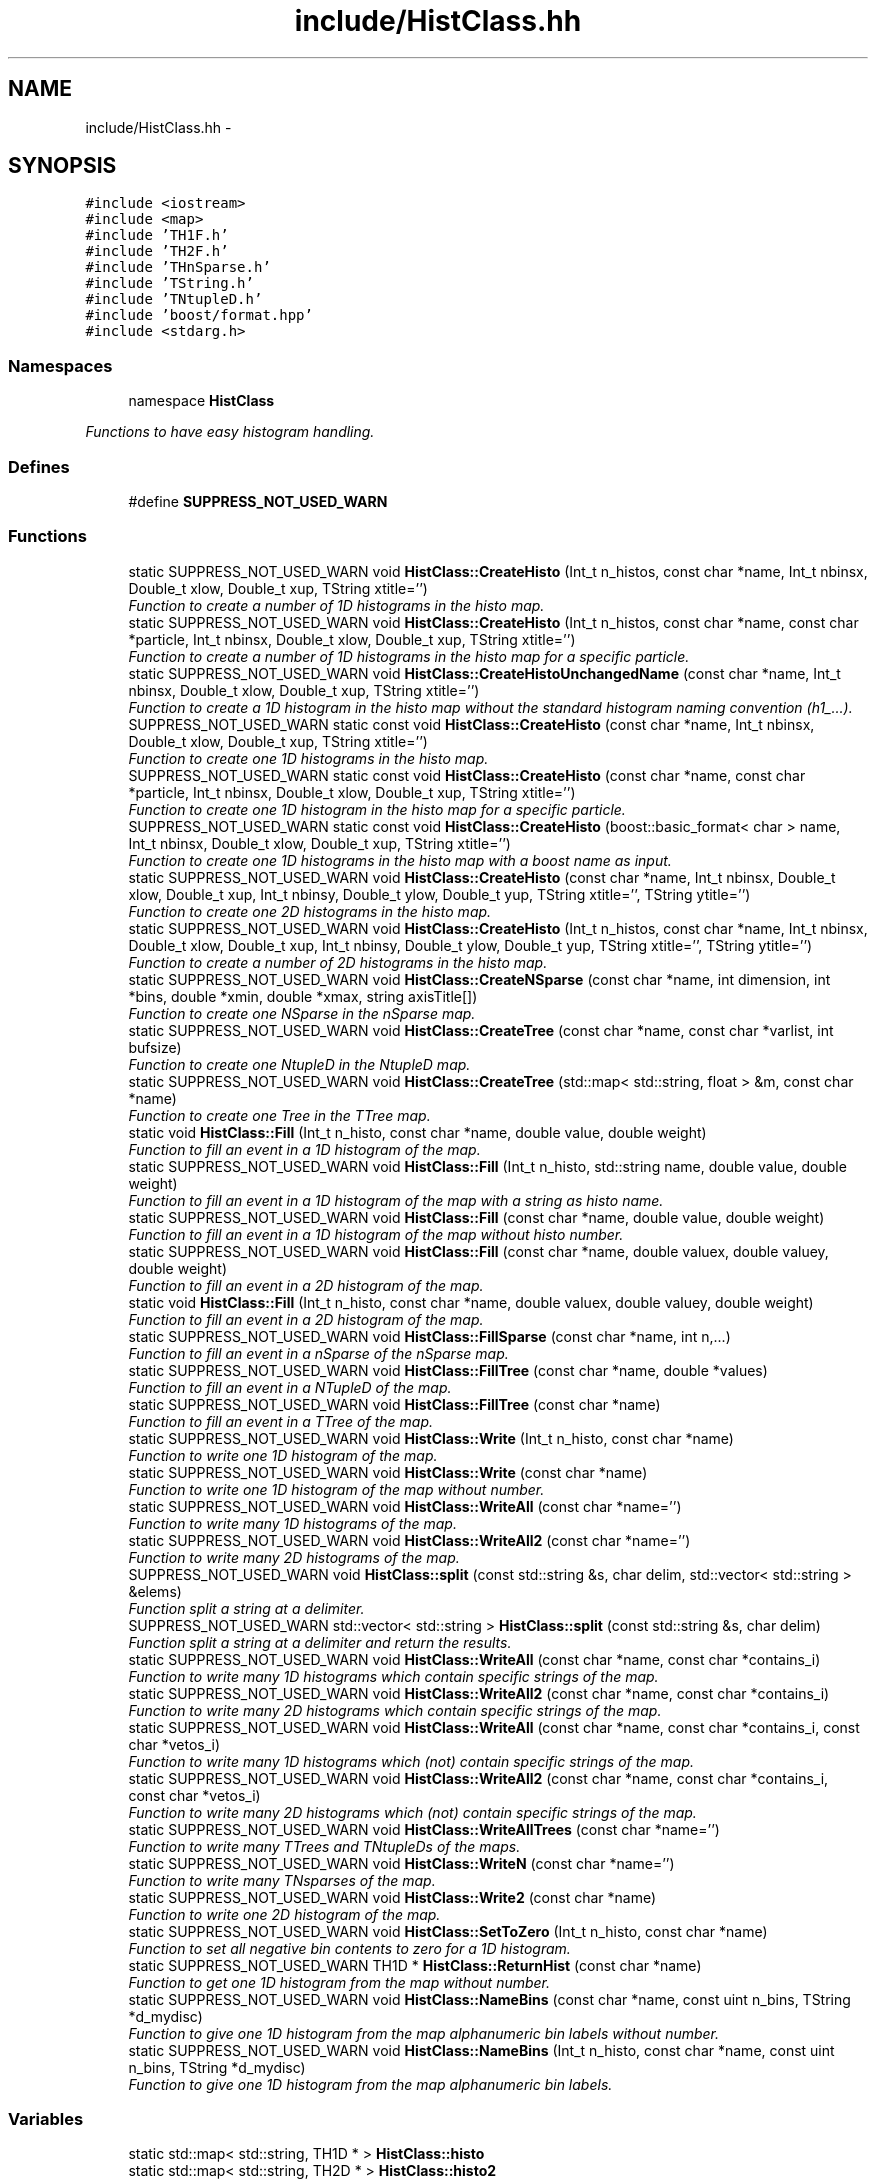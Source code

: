 .TH "include/HistClass.hh" 3 "30 Jan 2015" "libs3a" \" -*- nroff -*-
.ad l
.nh
.SH NAME
include/HistClass.hh \- 
.SH SYNOPSIS
.br
.PP
\fC#include <iostream>\fP
.br
\fC#include <map>\fP
.br
\fC#include 'TH1F.h'\fP
.br
\fC#include 'TH2F.h'\fP
.br
\fC#include 'THnSparse.h'\fP
.br
\fC#include 'TString.h'\fP
.br
\fC#include 'TNtupleD.h'\fP
.br
\fC#include 'boost/format.hpp'\fP
.br
\fC#include <stdarg.h>\fP
.br

.SS "Namespaces"

.in +1c
.ti -1c
.RI "namespace \fBHistClass\fP"
.br
.PP

.RI "\fIFunctions to have easy histogram handling. \fP"
.in -1c
.SS "Defines"

.in +1c
.ti -1c
.RI "#define \fBSUPPRESS_NOT_USED_WARN\fP"
.br
.in -1c
.SS "Functions"

.in +1c
.ti -1c
.RI "static SUPPRESS_NOT_USED_WARN void \fBHistClass::CreateHisto\fP (Int_t n_histos, const char *name, Int_t nbinsx, Double_t xlow, Double_t xup, TString xtitle='')"
.br
.RI "\fIFunction to create a number of 1D histograms in the histo map. \fP"
.ti -1c
.RI "static SUPPRESS_NOT_USED_WARN void \fBHistClass::CreateHisto\fP (Int_t n_histos, const char *name, const char *particle, Int_t nbinsx, Double_t xlow, Double_t xup, TString xtitle='')"
.br
.RI "\fIFunction to create a number of 1D histograms in the histo map for a specific particle. \fP"
.ti -1c
.RI "static SUPPRESS_NOT_USED_WARN void \fBHistClass::CreateHistoUnchangedName\fP (const char *name, Int_t nbinsx, Double_t xlow, Double_t xup, TString xtitle='')"
.br
.RI "\fIFunction to create a 1D histogram in the histo map without the standard histogram naming convention (h1_...). \fP"
.ti -1c
.RI "SUPPRESS_NOT_USED_WARN static const void \fBHistClass::CreateHisto\fP (const char *name, Int_t nbinsx, Double_t xlow, Double_t xup, TString xtitle='')"
.br
.RI "\fIFunction to create one 1D histograms in the histo map. \fP"
.ti -1c
.RI "SUPPRESS_NOT_USED_WARN static const void \fBHistClass::CreateHisto\fP (const char *name, const char *particle, Int_t nbinsx, Double_t xlow, Double_t xup, TString xtitle='')"
.br
.RI "\fIFunction to create one 1D histogram in the histo map for a specific particle. \fP"
.ti -1c
.RI "SUPPRESS_NOT_USED_WARN static const void \fBHistClass::CreateHisto\fP (boost::basic_format< char > name, Int_t nbinsx, Double_t xlow, Double_t xup, TString xtitle='')"
.br
.RI "\fIFunction to create one 1D histograms in the histo map with a boost name as input. \fP"
.ti -1c
.RI "static SUPPRESS_NOT_USED_WARN void \fBHistClass::CreateHisto\fP (const char *name, Int_t nbinsx, Double_t xlow, Double_t xup, Int_t nbinsy, Double_t ylow, Double_t yup, TString xtitle='', TString ytitle='')"
.br
.RI "\fIFunction to create one 2D histograms in the histo map. \fP"
.ti -1c
.RI "static SUPPRESS_NOT_USED_WARN void \fBHistClass::CreateHisto\fP (Int_t n_histos, const char *name, Int_t nbinsx, Double_t xlow, Double_t xup, Int_t nbinsy, Double_t ylow, Double_t yup, TString xtitle='', TString ytitle='')"
.br
.RI "\fIFunction to create a number of 2D histograms in the histo map. \fP"
.ti -1c
.RI "static SUPPRESS_NOT_USED_WARN void \fBHistClass::CreateNSparse\fP (const char *name, int dimension, int *bins, double *xmin, double *xmax, string axisTitle[])"
.br
.RI "\fIFunction to create one NSparse in the nSparse map. \fP"
.ti -1c
.RI "static SUPPRESS_NOT_USED_WARN void \fBHistClass::CreateTree\fP (const char *name, const char *varlist, int bufsize)"
.br
.RI "\fIFunction to create one NtupleD in the NtupleD map. \fP"
.ti -1c
.RI "static SUPPRESS_NOT_USED_WARN void \fBHistClass::CreateTree\fP (std::map< std::string, float > &m, const char *name)"
.br
.RI "\fIFunction to create one Tree in the TTree map. \fP"
.ti -1c
.RI "static void \fBHistClass::Fill\fP (Int_t n_histo, const char *name, double value, double weight)"
.br
.RI "\fIFunction to fill an event in a 1D histogram of the map. \fP"
.ti -1c
.RI "static SUPPRESS_NOT_USED_WARN void \fBHistClass::Fill\fP (Int_t n_histo, std::string name, double value, double weight)"
.br
.RI "\fIFunction to fill an event in a 1D histogram of the map with a string as histo name. \fP"
.ti -1c
.RI "static SUPPRESS_NOT_USED_WARN void \fBHistClass::Fill\fP (const char *name, double value, double weight)"
.br
.RI "\fIFunction to fill an event in a 1D histogram of the map without histo number. \fP"
.ti -1c
.RI "static SUPPRESS_NOT_USED_WARN void \fBHistClass::Fill\fP (const char *name, double valuex, double valuey, double weight)"
.br
.RI "\fIFunction to fill an event in a 2D histogram of the map. \fP"
.ti -1c
.RI "static void \fBHistClass::Fill\fP (Int_t n_histo, const char *name, double valuex, double valuey, double weight)"
.br
.RI "\fIFunction to fill an event in a 2D histogram of the map. \fP"
.ti -1c
.RI "static SUPPRESS_NOT_USED_WARN void \fBHistClass::FillSparse\fP (const char *name, int n,...)"
.br
.RI "\fIFunction to fill an event in a nSparse of the nSparse map. \fP"
.ti -1c
.RI "static SUPPRESS_NOT_USED_WARN void \fBHistClass::FillTree\fP (const char *name, double *values)"
.br
.RI "\fIFunction to fill an event in a NTupleD of the map. \fP"
.ti -1c
.RI "static SUPPRESS_NOT_USED_WARN void \fBHistClass::FillTree\fP (const char *name)"
.br
.RI "\fIFunction to fill an event in a TTree of the map. \fP"
.ti -1c
.RI "static SUPPRESS_NOT_USED_WARN void \fBHistClass::Write\fP (Int_t n_histo, const char *name)"
.br
.RI "\fIFunction to write one 1D histogram of the map. \fP"
.ti -1c
.RI "static SUPPRESS_NOT_USED_WARN void \fBHistClass::Write\fP (const char *name)"
.br
.RI "\fIFunction to write one 1D histogram of the map without number. \fP"
.ti -1c
.RI "static SUPPRESS_NOT_USED_WARN void \fBHistClass::WriteAll\fP (const char *name='')"
.br
.RI "\fIFunction to write many 1D histograms of the map. \fP"
.ti -1c
.RI "static SUPPRESS_NOT_USED_WARN void \fBHistClass::WriteAll2\fP (const char *name='')"
.br
.RI "\fIFunction to write many 2D histograms of the map. \fP"
.ti -1c
.RI "SUPPRESS_NOT_USED_WARN void \fBHistClass::split\fP (const std::string &s, char delim, std::vector< std::string > &elems)"
.br
.RI "\fIFunction split a string at a delimiter. \fP"
.ti -1c
.RI "SUPPRESS_NOT_USED_WARN std::vector< std::string > \fBHistClass::split\fP (const std::string &s, char delim)"
.br
.RI "\fIFunction split a string at a delimiter and return the results. \fP"
.ti -1c
.RI "static SUPPRESS_NOT_USED_WARN void \fBHistClass::WriteAll\fP (const char *name, const char *contains_i)"
.br
.RI "\fIFunction to write many 1D histograms which contain specific strings of the map. \fP"
.ti -1c
.RI "static SUPPRESS_NOT_USED_WARN void \fBHistClass::WriteAll2\fP (const char *name, const char *contains_i)"
.br
.RI "\fIFunction to write many 2D histograms which contain specific strings of the map. \fP"
.ti -1c
.RI "static SUPPRESS_NOT_USED_WARN void \fBHistClass::WriteAll\fP (const char *name, const char *contains_i, const char *vetos_i)"
.br
.RI "\fIFunction to write many 1D histograms which (not) contain specific strings of the map. \fP"
.ti -1c
.RI "static SUPPRESS_NOT_USED_WARN void \fBHistClass::WriteAll2\fP (const char *name, const char *contains_i, const char *vetos_i)"
.br
.RI "\fIFunction to write many 2D histograms which (not) contain specific strings of the map. \fP"
.ti -1c
.RI "static SUPPRESS_NOT_USED_WARN void \fBHistClass::WriteAllTrees\fP (const char *name='')"
.br
.RI "\fIFunction to write many TTrees and TNtupleDs of the maps. \fP"
.ti -1c
.RI "static SUPPRESS_NOT_USED_WARN void \fBHistClass::WriteN\fP (const char *name='')"
.br
.RI "\fIFunction to write many TNsparses of the map. \fP"
.ti -1c
.RI "static SUPPRESS_NOT_USED_WARN void \fBHistClass::Write2\fP (const char *name)"
.br
.RI "\fIFunction to write one 2D histogram of the map. \fP"
.ti -1c
.RI "static SUPPRESS_NOT_USED_WARN void \fBHistClass::SetToZero\fP (Int_t n_histo, const char *name)"
.br
.RI "\fIFunction to set all negative bin contents to zero for a 1D histogram. \fP"
.ti -1c
.RI "static SUPPRESS_NOT_USED_WARN TH1D * \fBHistClass::ReturnHist\fP (const char *name)"
.br
.RI "\fIFunction to get one 1D histogram from the map without number. \fP"
.ti -1c
.RI "static SUPPRESS_NOT_USED_WARN void \fBHistClass::NameBins\fP (const char *name, const uint n_bins, TString *d_mydisc)"
.br
.RI "\fIFunction to give one 1D histogram from the map alphanumeric bin labels without number. \fP"
.ti -1c
.RI "static SUPPRESS_NOT_USED_WARN void \fBHistClass::NameBins\fP (Int_t n_histo, const char *name, const uint n_bins, TString *d_mydisc)"
.br
.RI "\fIFunction to give one 1D histogram from the map alphanumeric bin labels. \fP"
.in -1c
.SS "Variables"

.in +1c
.ti -1c
.RI "static std::map< std::string, TH1D * > \fBHistClass::histo\fP"
.br
.ti -1c
.RI "static std::map< std::string, TH2D * > \fBHistClass::histo2\fP"
.br
.ti -1c
.RI "static std::map< std::string, THnSparseD * > \fBHistClass::histon\fP"
.br
.ti -1c
.RI "static std::map< std::string, TNtupleD * > \fBHistClass::ttupple\fP"
.br
.ti -1c
.RI "static std::map< std::string, TTree * > \fBHistClass::trees\fP"
.br
.in -1c
.SH "Define Documentation"
.PP 
.SS "#define SUPPRESS_NOT_USED_WARN"To avoid compiler problems, we tell gcc to ignore any unused function error 
.PP
Definition at line 29 of file HistClass.hh.
.SH "Author"
.PP 
Generated automatically by Doxygen for libs3a from the source code.
